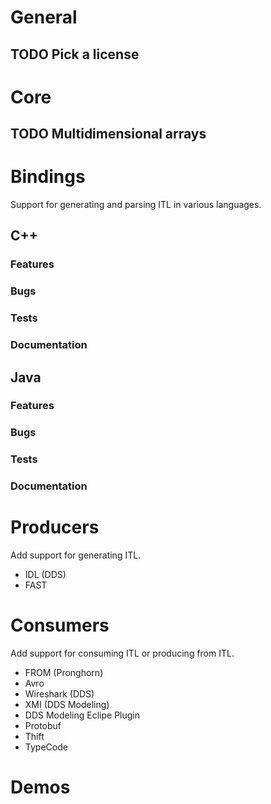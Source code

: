 * General
** TODO Pick a license
* Core
** TODO Multidimensional arrays
* Bindings
  Support for generating and parsing ITL in various languages.
** C++
*** Features
*** Bugs
*** Tests
*** Documentation
** Java
*** Features
*** Bugs
*** Tests
*** Documentation
* Producers
  Add support for generating ITL.
  - IDL (DDS)
  - FAST
* Consumers
  Add support for consuming ITL or producing from ITL.
  - FROM (Pronghorn)
  - Avro
  - Wireshark (DDS)
  - XMI (DDS Modeling)
  - DDS Modeling Eclipe Plugin
  - Protobuf
  - Thift
  - TypeCode
* Demos
